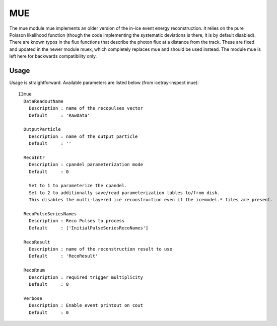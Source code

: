 MUE
===========

The mue module mue implements an older version of the in-ice event energy reconstruction.
It relies on the pure Poisson likelihood function (though the code implementing the systematic
deviations is there, it is by default disabled). There are known typos in the flux functions that
describe the photon flux at a distance from the track. These are fixed and updated in the newer
module muex, which completely replaces mue and should be used instead. The module mue is left
here for backwards compatibility only.

Usage
^^^^^

Usage is straightforward.  Available parameters are listed below (from icetray-inspect mue)::

  I3mue
    DataReadoutName
      Description : name of the recopulses vector
      Default     : 'RawData'

    OutputParticle
      Description : name of the output particle
      Default     : ''

    RecoIntr
      Description : cpandel parameterization mode
      Default     : 0

      Set to 1 to parameterize the cpandel.
      Set to 2 to additionally save/read parameterization tables to/from disk.
      This disables the multi-layered ice reconstruction even if the icemodel.* files are present.

    RecoPulseSeriesNames
      Description : Reco Pulses to process
      Default     : ['InitialPulseSeriesRecoNames']

    RecoResult
      Description : name of the reconstruction result to use
      Default     : 'RecoResult'

    RecoRnum
      Description : required trigger multiplicity
      Default     : 8

    Verbose
      Description : Enable event printout on cout
      Default     : 0


